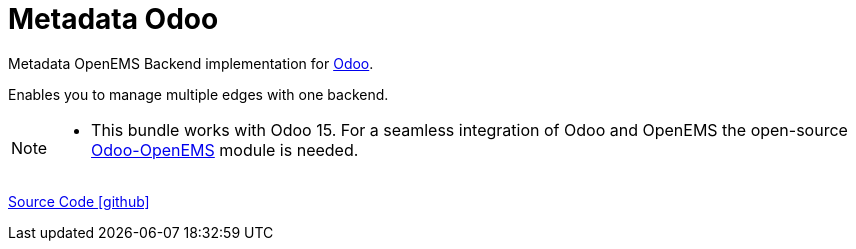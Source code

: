 = Metadata Odoo

Metadata OpenEMS Backend implementation for https://github.com/odoo/odoo[Odoo]. 

Enables you to manage multiple edges with one backend.	 


[NOTE]
====
* This bundle works with Odoo 15. For a seamless integration of Odoo 
and OpenEMS the open-source https://github.com/OpenEMS/odoo-openems[Odoo-OpenEMS] module is needed.
====




https://github.com/OpenEMS/openems/tree/develop/io.openems.backend.metadata.odoo[Source Code icon:github[]]

